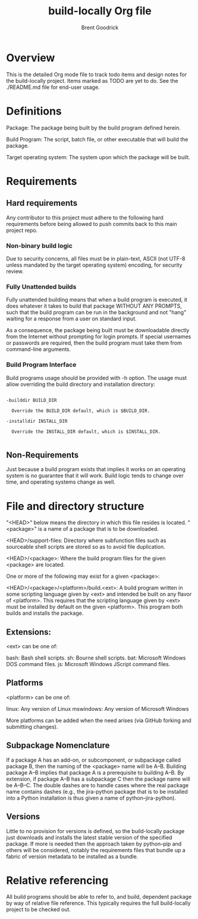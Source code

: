 #+title:    build-locally Org file
#+author:   Brent Goodrick
#+STARTUP:  hideblocks

* Overview

This is the detailed Org mode file to track todo items and design
notes for the build-locally project. Items marked as TODO are yet to
do. See the ./README.md file for end-user usage.

* Definitions

Package: The package being built by the build program defined herein.

Build Program: The script, batch file, or other executable that will
build the package.

Target operating system: The system upon which the package will be built.

* Requirements
** Hard requirements

Any contributor to this project must adhere to the following hard
requirements before being allowed to push commits back to this main
project repo.

*** Non-binary build logic 

Due to security concerns, all files must be in plain-text, ASCII (not
UTF-8 unless mandated by the target operating system) encoding, for
security review.

*** Fully Unattended builds

Fully unattended building means that when a build program is executed,
it does whatever it takes to build that package WITHOUT ANY PROMPTS, such
that the build program can be run in the background and not "hang"
waiting for a response from a user on standard input.

As a consequence, the package being built must be downloadable directly
from the Internet without prompting for login prompts. If special
usernames or passwords are required, then the build program must take
them from command-line arguments.

*** Build Program Interface

Build programs usage should be provided with -h option. The usage must
allow overriding the build directory and installation directory:

#+BEGIN_EXAMPLE

-builddir BUILD_DIR

  Override the BUILD_DIR default, which is $BUILD_DIR.

-installdir INSTALL_DIR

  Override the INSTALL_DIR default, which is $INSTALL_DIR.

#+END_EXAMPLE

** Non-Requirements

Just because a build program exists that implies it works on an
operating system is no guarantee that it will work. Build logic tends
to change over time, and operating systems change as well.

* File and directory structure

"<HEAD>" below means the directory in which this file resides is
located. "<package>" is a name of a package that is to be downloaded.

<HEAD>/support-files: Directory where subfunction files such as
sourceable shell scripts are stored so as to avoid file duplication.

<HEAD>/<package>: Where the build program files for the given <package> are
located.

One or more of the following may exist for a given <package>:

<HEAD>/<package>/<platform>/build.<ext>: A build program written in
some scripting language given by <ext> and intended be built on any
flavor of <platform>. This requires that the scripting language given
by <ext> must be installed by default on the given <platform>. This
program both builds and installs the package.

** Extensions:

<ext> can be one of:

bash: Bash shell scripts.
sh: Bourne shell scripts.
bat: Microsoft Windows DOS command files.
js: Microsoft Windows JScript command files.

** Platforms

<platform> can be one of:

linux: Any version of Linux
mswindows: Any version of Microsoft Windows

More platforms can be added when the need arises (via GitHub forking
and submitting changes).

** Subpackage Nomenclature

If a package A has an add-on, or subcomponent, or subpackage called
package B, then the naming of the <package> name will be
A--B. Building package A--B implies that package A is a prerequisite
to building A--B.  By extension, if package A--B has a subpackage C
then the package name will be A--B--C.  The double dashes are to
handle cases where the real package name contains dashes (e.g., the
jira-python package that is to be installed into a Python
installation is thus given a name of python--jira-python).

** Versions

Little to no provision for versions is defined, so the build-locally
package just downloads and installs the latest stable version of the
specified package.  If more is needed then the approach taken by
python--pip and others will be considered, notably the requirements
files that bundle up a fabric of version metadata to be installed as a
bundle.

* Relative referencing

All build programs should be able to refer to, and build, dependent
package by way of relative file reference. This typically requires the
full build-locally project to be checked out.

